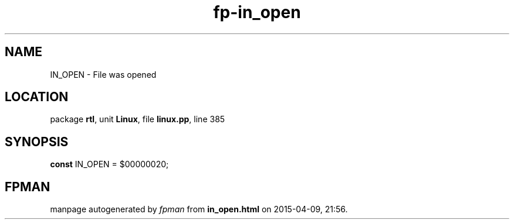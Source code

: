 .\" file autogenerated by fpman
.TH "fp-in_open" 3 "2014-03-14" "fpman" "Free Pascal Programmer's Manual"
.SH NAME
IN_OPEN - File was opened
.SH LOCATION
package \fBrtl\fR, unit \fBLinux\fR, file \fBlinux.pp\fR, line 385
.SH SYNOPSIS
\fBconst\fR IN_OPEN = $00000020;

.SH FPMAN
manpage autogenerated by \fIfpman\fR from \fBin_open.html\fR on 2015-04-09, 21:56.

